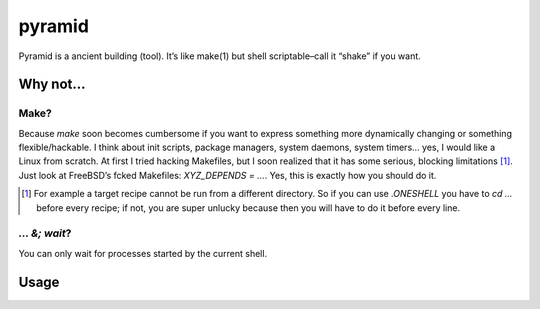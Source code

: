 *******
pyramid
*******

Pyramid is a ancient building (tool). It’s like make(1) but shell
scriptable–call it “shake” if you want.

Why not...
##########

Make?
=====

Because `make` soon becomes cumbersome if you want to express something more
dynamically changing or something flexible/hackable. I think about init
scripts, package managers, system daemons, system timers… yes, I would like a
Linux from scratch. At first I tried hacking Makefiles, but I soon realized
that it has some serious, blocking limitations [#]_. Just look at FreeBSD’s
fcked Makefiles: `XYZ_DEPENDS = ...`. Yes, this is exactly how you should do
it.

.. [#] For example a target recipe cannot be run from a different directory. So if you can use `.ONESHELL` you have to `cd ...` before every recipe; if not, you are super unlucky because then you will have to do it before every line.

`... &; wait`?
==============

You can only wait for processes started by the current shell.

Usage
#####

.. code-block:: sh
    # Import functions.
    . /usr/lib/pyramid

    pyramid_uid() {
    	stat -c%D:%i -- "$1"
    }

    pyramid_recipe() {
    	"$1" &
    }

    pyramid_init "$0"
    pyramid_spawn /path/to/script
    for i in $(seq 1 10); do
      pyramid_depends "/path/to/dep$i"
    done
